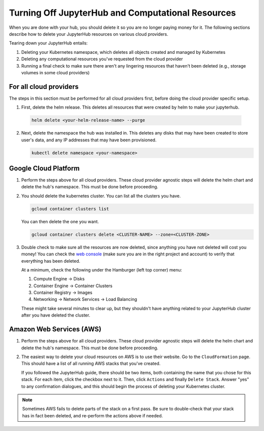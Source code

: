 .. _turn-off:

Turning Off JupyterHub and Computational Resources
==================================================

When you are done with your hub, you should delete it so you are no longer
paying money for it. The following sections describe how to delete your
JupyterHub resources on various cloud providers.

Tearing down your JupyterHub entails:

1. Deleting your Kubernetes namespace, which deletes all objects created and managed by Kubernetes
2. Deleting any computational resources you've requested from the cloud provider
3. Running a final check to make sure there aren't any lingering resources that haven't been deleted
   (e.g., storage volumes in some cloud providers)


For all cloud providers
-----------------------

The steps in this section must be performed for all cloud providers first,
before doing the cloud provider specific setup.

1. First, delete the helm release. This deletes all resources that were created
   by helm to make your jupyterhub.

  .. code-block:: bash

     helm delete <your-helm-release-name> --purge

2. Next, delete the namespace the hub was installed in. This deletes any disks
   that may have been created to store user's data, and any IP addresses that
   may have been provisioned.

   .. code-block:: bash

      kubectl delete namespace <your-namespace>

Google Cloud Platform
---------------------

1. Perform the steps above for all cloud providers. These cloud provider agnostic steps will
   delete the helm chart and delete the hub's namespace. This must be done before proceeding.

2. You should delete the kubernetes cluster. You can list all the clusters
   you have.

   .. code-block:: bash

      gcloud container clusters list

   You can then delete the one you want.

   .. code-block:: bash

      gcloud container clusters delete <CLUSTER-NAME> --zone=<CLUSTER-ZONE>

3. Double check to make sure all the resources are now deleted, since anything you
   have not deleted will cost you money! You can check the `web console <https://console.cloud.google.com>`_
   (make sure you are in the right project and account) to verify that everything
   has been deleted.

   At a minimum, check the following under the Hamburger (left top corner) menu:

   1. Compute Engine -> Disks
   2. Container Engine -> Container Clusters
   3. Container Registry -> Images
   4. Networking -> Network Services -> Load Balancing

   These might take several minutes to clear up, but they shouldn't have anything
   related to your JupyterHub cluster after you have deleted the cluster.

Amazon Web Services (AWS)
-------------------------

1. Perform the steps above for all cloud providers. These cloud provider agnostic steps will
   delete the helm chart and delete the hub's namespace. This must be done before proceeding.

2. The easiest way to delete your cloud resources on AWS is to use their
   website. Go to the ``CloudFormation`` page. This should have a list of all
   running AWS stacks that you've created.

   If you followed the JupyterHub guide, there should be two items, both containing the name
   that you chose for this stack. For each item, click the checkbox next to it. Then, click
   ``Actions`` and finally ``Delete Stack``. Answer "yes" to any confirmation dialogues, and
   this should begin the process of deleting your Kubernetes cluster.

.. note::

   Sometimes AWS fails to delete parts of the stack on a first pass. Be sure
   to double-check that your stack has in fact been deleted, and re-perform
   the actions above if needed.
